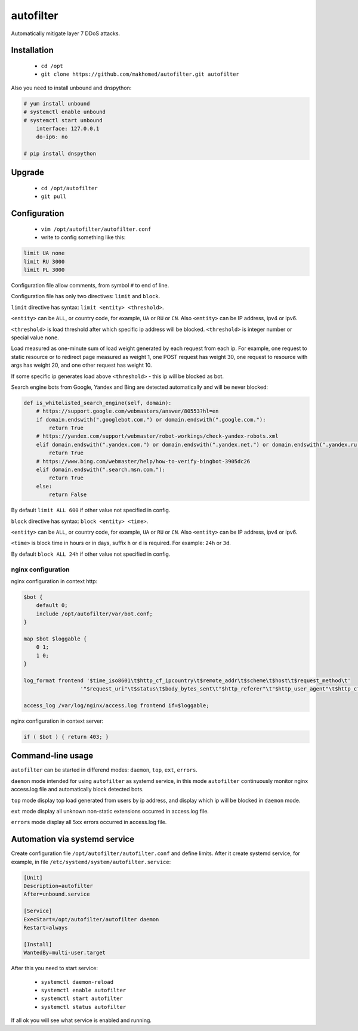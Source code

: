 autofilter
==========

Automatically mitigate layer 7 DDoS attacks.

Installation
------------

 - ``cd /opt``
 - ``git clone https://github.com/makhomed/autofilter.git autofilter``

Also you need to install unbound and dnspython:

.. code-block:: none

    # yum install unbound
    # systemctl enable unbound
    # systemctl start unbound
        interface: 127.0.0.1
        do-ip6: no

    # pip install dnspython

Upgrade
-------

 - ``cd /opt/autofilter``
 - ``git pull``

Configuration
-------------

  - ``vim /opt/autofilter/autofilter.conf``
  - write to config something like this:

.. code-block:: none

    limit UA none
    limit RU 3000
    limit PL 3000

Configuration file allow comments, from symbol ``#`` to end of line.

Configuration file has only two directives: ``limit`` and ``block``.

``limit`` directive has syntax: ``limit <entity> <threshold>``.

``<entity>`` can be ``ALL``, or country code, for example, ``UA`` or ``RU`` or ``CN``.
Also ``<entity>`` can be IP address, ipv4 or ipv6.

``<threshold>`` is load threshold after which specific ip address will be blocked.
``<threshold>`` is integer number or special value ``none``.

Load measured as one-minute sum of load weight generated by each request from each ip.
For example, one request to static resource or to redirect page measured as weight 1,
one POST request has weight 30, one request to resource with args has weight 20,
and one other request has weight 10.

If some specific ip generates load above ``<threshold>`` - this ip will be blocked as bot.

Search engine bots from Google, Yandex and Bing are detected automatically and will be never blocked:

.. code-block:: python

    def is_whitelisted_search_engine(self, domain):
        # https://support.google.com/webmasters/answer/80553?hl=en
        if domain.endswith(".googlebot.com.") or domain.endswith(".google.com."):
            return True
        # https://yandex.com/support/webmaster/robot-workings/check-yandex-robots.xml
        elif domain.endswith(".yandex.com.") or domain.endswith(".yandex.net.") or domain.endswith(".yandex.ru."):
            return True
        # https://www.bing.com/webmaster/help/how-to-verify-bingbot-3905dc26
        elif domain.endswith(".search.msn.com."):
            return True
        else:
            return False

By default ``limit ALL 600`` if other value not specified in config.

``block`` directive has syntax: ``block <entity> <time>``.

``<entity>`` can be ``ALL``, or country code, for example, ``UA`` or ``RU`` or ``CN``.
Also ``<entity>`` can be IP address, ipv4 or ipv6.

``<time>`` is block time in hours or in days, suffix ``h`` or ``d`` is required.
For example: ``24h`` or ``3d``.

By default ``block ALL 24h`` if other value not specified in config.

nginx configuration
~~~~~~~~~~~~~~~~~~~

nginx configuration in context http:

.. code-block:: none

    $bot {
        default 0;
        include /opt/autofilter/var/bot.conf;
    }

    map $bot $loggable {
        0 1;
        1 0;
    }

    log_format frontend '$time_iso8601\t$http_cf_ipcountry\t$remote_addr\t$scheme\t$host\t$request_method\t'
                      '"$request_uri"\t$status\t$body_bytes_sent\t"$http_referer"\t"$http_user_agent"\t$http_cf_ray';

    access_log /var/log/nginx/access.log frontend if=$loggable;

nginx configuration in context server:

.. code-block:: none

    if ( $bot ) { return 403; }

Command-line usage
------------------

``autofilter`` can be started in differend modes: ``daemon``, ``top``, ``ext``, ``errors``.

``daemon`` mode intended for using ``autofilter`` as systemd service, in this mode ``autofilter``
continuously monitor nginx access.log file and automatically block detected bots.

``top`` mode display top load generated from users by ip address, and display which ip will be blocked in ``daemon`` mode.

``ext`` mode display all unknown non-static extensions occurred in access.log file.

``errors`` mode display all ``5xx`` errors occurred in access.log file.


Automation via systemd service
------------------------------

Create configuration file ``/opt/autofilter/autofilter.conf`` and define limits.
After it create systemd service, for example, in file ``/etc/systemd/system/autofilter.service``:

.. code-block:: none

    [Unit]
    Description=autofilter
    After=unbound.service

    [Service]
    ExecStart=/opt/autofilter/autofilter daemon
    Restart=always

    [Install]
    WantedBy=multi-user.target

After this you need to start service:

  - ``systemctl daemon-reload``
  - ``systemctl enable autofilter``
  - ``systemctl start autofilter``
  - ``systemctl status autofilter``

If all ok you will see what service is enabled and running.


